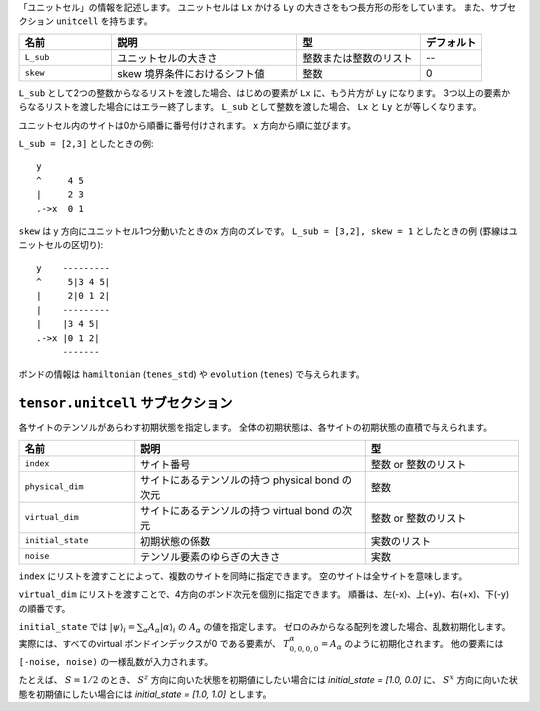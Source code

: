 .. highlight:: none

「ユニットセル」の情報を記述します。
ユニットセルは ``Lx`` かける ``Ly`` の大きさをもつ長方形の形をしています。
また、サブセクション ``unitcell`` を持ちます。

.. csv-table::
   :header: "名前", "説明", "型", "デフォルト"
   :widths: 15, 30, 20, 10

   ``L_sub``, "ユニットセルの大きさ", 整数または整数のリスト, "--"
   ``skew``, "skew 境界条件におけるシフト値", 整数, 0


``L_sub`` として2つの整数からなるリストを渡した場合、はじめの要素が ``Lx`` に、もう片方が ``Ly`` になります。
3つ以上の要素からなるリストを渡した場合にはエラー終了します。
``L_sub`` として整数を渡した場合、 ``Lx`` と ``Ly`` とが等しくなります。

ユニットセル内のサイトは0から順番に番号付けされます。 x 方向から順に並びます。

``L_sub = [2,3]`` としたときの例::

 y
 ^     4 5
 |     2 3
 .->x  0 1


``skew`` は y 方向にユニットセル1つ分動いたときのx 方向のズレです。
``L_sub = [3,2], skew = 1`` としたときの例 (罫線はユニットセルの区切り)::

 y    ---------
 ^     5|3 4 5|
 |     2|0 1 2|
 |    ---------
 |    |3 4 5|
 .->x |0 1 2| 
      -------


ボンドの情報は ``hamiltonian`` (``tenes_std``) や ``evolution`` (``tenes``) で与えられます。


``tensor.unitcell`` サブセクション
~~~~~~~~~~~~~~~~~~~~~~~~~~~~~~~~~~~~~~

各サイトのテンソルがあらわす初期状態を指定します。
全体の初期状態は、各サイトの初期状態の直積で与えられます。

.. csv-table::
   :header: "名前", "説明", "型"
   :widths: 15, 30, 20

   ``index``, "サイト番号", 整数 or 整数のリスト
   ``physical_dim``, "サイトにあるテンソルの持つ physical bond の次元", 整数
   ``virtual_dim``, "サイトにあるテンソルの持つ virtual bond の次元",  整数 or 整数のリスト
   ``initial_state``, "初期状態の係数", 実数のリスト
   ``noise``, "テンソル要素のゆらぎの大きさ", 実数


``index`` にリストを渡すことによって、複数のサイトを同時に指定できます。
空のサイトは全サイトを意味します。

``virtual_dim`` にリストを渡すことで、4方向のボンド次元を個別に指定できます。
順番は、左(-x)、上(+y)、右(+x)、下(-y) の順番です。

``initial_state`` では
:math:`|\psi\rangle_i = \sum_\alpha A_\alpha |\alpha\rangle_i` 
の :math:`A_\alpha` の値を指定します。
ゼロのみからなる配列を渡した場合、乱数初期化します。
実際には、すべてのvirtual ボンドインデックスが0 である要素が、 :math:`T_{0,0,0,0}^\alpha = A_\alpha` のように初期化されます。
他の要素には ``[-noise, noise)`` の一様乱数が入力されます。

たとえば、 :math:`S=1/2` のとき、 :math:`S^z` 方向に向いた状態を初期値にしたい場合には `initial_state = [1.0, 0.0]` に、
:math:`S^x` 方向に向いた状態を初期値にしたい場合には `initial_state = [1.0, 1.0]` とします。

